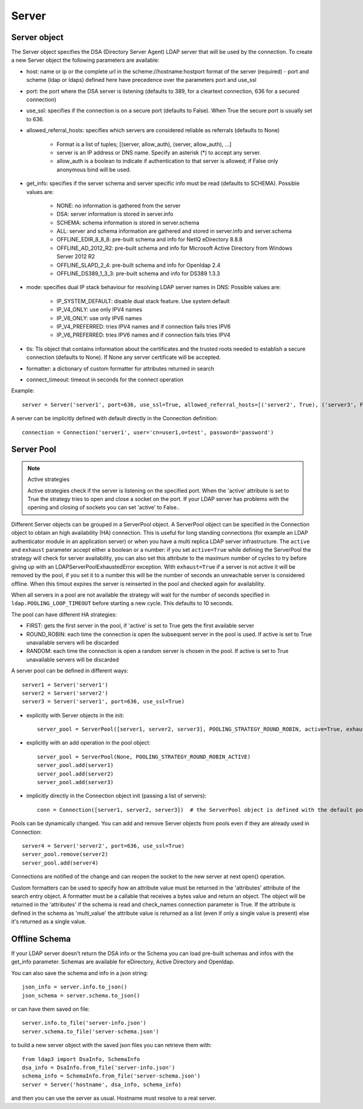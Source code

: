 Server
######

Server object
-------------
The Server object specifies the DSA (Directory Server Agent) LDAP server that will be used by the connection. To create a new Server object the following parameters are available:

* host: name or ip or the complete url in the scheme://hostname:hostport format of the server (required) - port and scheme (ldap or ldaps) defined here have precedence over the parameters port and use_ssl

* port: the port where the DSA server is listening (defaults to 389, for a cleartext connection, 636 for a secured connection)

* use_ssl: specifies if the connection is on a secure port (defaults to False). When True the secure port is usually set to 636.

* allowed_referral_hosts: specifies which servers are considered reliable as referrals (defaults to None)

    * Format is a list of tuples; [(server, allow_auth), (server, allow_auth), ...]

    * server is an IP address or DNS name. Specify an asterisk (*) to accept any server.

    * allow_auth is a boolean to indicate if authentication to that server is allowed; if False only anonymous bind will be used.

* get_info: specifies if the server schema and server specific info must be read (defaults to SCHEMA). Possible values are:

    * NONE: no information is gathered from the server

    * DSA: server information is stored in server.info

    * SCHEMA: schema information is stored in server.schema

    * ALL: server and schema information are gathered and stored in server.info and server.schema

    * OFFLINE_EDIR_8_8_8: pre-built schema and info for NetIQ eDirectory 8.8.8

    * OFFLINE_AD_2012_R2: pre-built schema and info for Microsoft Active Directory from Windows Server 2012 R2

    * OFFLINE_SLAPD_2_4: pre-built schema and info for Openldap 2.4

    * OFFLINE_DS389_1_3_3: pre-built schema and info for DS389 1.3.3

* mode: specifies dual IP stack behaviour for resolving LDAP server names in DNS: Possible values are:

    * IP_SYSTEM_DEFAULT: disable dual stack feature. Use system default

    * IP_V4_ONLY: use only IPV4 names

    * IP_V6_ONLY: use only IPV6 names

    * IP_V4_PREFERRED: tries IPV4 names and if connection fails tries IPV6

    * IP_V6_PREFERRED: tries IPV6 names and if connection fails tries IPV4

* tls: Tls object that contains information about the certificates and the trusted roots needed to establish a secure connection (defaults to None). If None any server certificate will be accepted.

* formatter: a dictionary of custom formatter for attributes returned in search

* connect_timeout: timeout in seconds for the connect operation

Example::

    server = Server('server1', port=636, use_ssl=True, allowed_referral_hosts=[('server2', True), ('server3', False)])

A server can be implicitly defined with default directly in the Connection definition::

    connection = Connection('server1', user='cn=user1,o=test', password='password')

Server Pool
-----------

.. note:: Active strategies

   Active strategies check if the server is listening on the specified port. When the 'active' attribute is set to True the strategy tries to open and close a socket on the port. If your LDAP server has problems with the opening and closing of sockets you can set 'active' to False..

Different Server objects can be grouped in a ServerPool object. A ServerPool object can be specified in the Connection object
to obtain an high availability (HA) connection. This is useful for long standing connections (for example an LDAP authenticator
module in an application server) or when you have a multi replica LDAP server infrastructure. The ``active`` and ``exhaust``
parameter accept either a boolean or a number: if you set ``active=True`` while defining the ServerPool the strategy will check
for server availability, you can also set this attribute to the maximum number of cycles to try before giving up with an
LDAPServerPoolExhaustedError exception. With ``exhaust=True`` if a server is not active it will be removed by the pool, if you set it
to a number this will be the number of seconds an unreachable server is considered offline. When this timout expires the server
is reinserted in the pool and checked again for availability.

When all servers in a pool are not available the strategy will wait for the number of seconds specified in ``ldap.POOLING_LOOP_TIMEOUT``
before starting a new cycle. This defaults to 10 seconds.

The pool can have different HA strategies:

* FIRST: gets the first server in the pool, if 'active' is set to True gets the first available server

* ROUND_ROBIN: each time the connection is open the subsequent server in the pool is used. If active is set to True unavailable servers will be discarded

* RANDOM: each time the connection is open a random server is chosen in the pool. If active is set to True unavailable servers will be discarded

A server pool can be defined in different ways::

    server1 = Server('server1')
    server2 = Server('server2')
    server3 = Server('server1', port=636, use_ssl=True)

* explicitly with Server objects in the init::

    server_pool = ServerPool([server1, server2, server3], POOLING_STRATEGY_ROUND_ROBIN, active=True, exhaust=True)

* explicitly with an add operation in the pool object::

    server_pool = ServerPool(None, POOLING_STRATEGY_ROUND_ROBIN_ACTIVE)
    server_pool.add(server1)
    server_pool.add(server2)
    server_pool.add(server3)

* implicitly directly in the Connection object init (passing a list of servers)::

    conn = Connection([server1, server2, server3])  # the ServerPool object is defined with the default pooling strategy

Pools can be dynamically changed. You can add and remove Server objects from pools even if they are already used in Connection::

    server4 = Server('server2', port=636, use_ssl=True)
    server_pool.remove(server2)
    server_pool.add(server4)

Connections are notified of the change and can reopen the socket to the new server at next open() operation.


Custom formatters can be used to specify how an attribute value must be returned in the 'attributes' attribute of the search entry object.
A formatter must be a callable that receives a bytes value and return an object. The object will be returned in the 'attributes' if the schema is read and check_names connection parameter is True.
If the attribute is defined in the schema as 'multi_value' the attribute value is returned as a list (even if only a single value is present) else it's returned as a single value.

Offline Schema
--------------

If your LDAP server doesn't return the DSA info or the Schema you can load pre-built schemas and infos with the get_info parameter. Schemas are available for eDirectory, Active Directory and Openldap.

You can also save the schema and info in a json string::

    json_info = server.info.to_json()
    json_schema = server.schema.to_json()

or can have them saved on file::

    server.info.to_file('server-info.json')
    server.schema.to_file('server-schema.json')

to build a new server object with the saved json files you can retrieve them with::

    from ldap3 import DsaInfo, SchemaInfo
    dsa_info = DsaInfo.from_file('server-info.json')
    schema_info = SchemaInfo.from_file('server-schema.json')
    server = Server('hostname', dsa_info, schema_info)

and then you can use the server as usual. Hostname must resolve to a real server.


